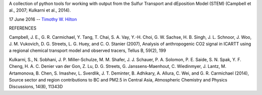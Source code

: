A collection of python tools for working with output from the Sulfur
Transport and dEposition Model (STEM) (Campbell et al., 2007; Kulkarni
et al., 2014).

17 June 2016 --  `Timothy W. Hilton <thilton@ucmerced.edu>`_

REFERENCES

Campbell, J. E., G. R. Carmichael, Y. Tang, T. Chai, S. A. Vay,
Y.-H. Choi, G. W. Sachse, H. B. Singh, J. L. Schnoor, J. Woo,
J. M. Vukovich, D. G. Streets, L. G. Huey, and C. O. Stanier (2007),
Analysis of anthropogenic CO2 signal in ICARTT using a regional
chemical transport model and observed tracers, Tellus B, 59(2), 199

Kulkarni, S., N. Sobhani, J. P. Miller-Schulze, M. M. Shafer,
J. J. Schauer, P. A. Solomon, P. E. Saide, S. N. Spak, Y. F. Cheng,
H. A. C. Denier van der Gon, Z. Lu, D. G. Streets,
G. Janssens-Maenhout, C. Wiedinmyer, J. Lantz, M. Artamonova, B. Chen,
S. Imashev, L. Sverdlik, J. T. Deminter, B. Adhikary, A. Allura,
C. Wei, and G. R. Carmichael (2014), Source sector and region
contributions to BC and PM2.5 in Central Asia, Atmospheric Chemistry
and Physics Discussions, 14(8), 11343D
